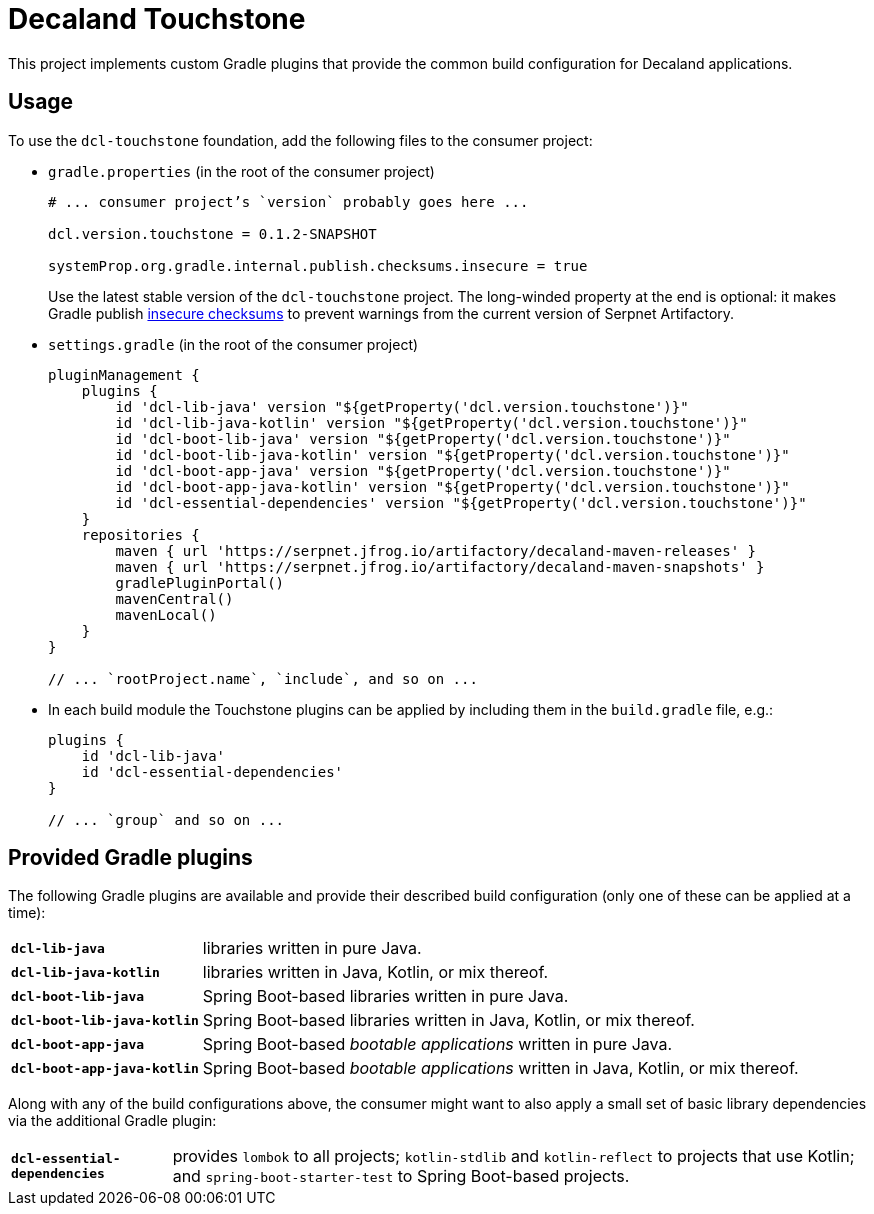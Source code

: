 = Decaland Touchstone

This project implements custom Gradle plugins that provide the common build configuration for Decaland applications.

== Usage

To use the `dcl-touchstone` foundation, add the following files to the consumer project:

* `gradle.properties` (in the root of the consumer project)
+
[source,properties]
----
# ... consumer project’s `version` probably goes here ...

dcl.version.touchstone = 0.1.2-SNAPSHOT

systemProp.org.gradle.internal.publish.checksums.insecure = true
----
+
Use the latest stable version of the `dcl-touchstone` project.
The long-winded property at the end is optional: it makes Gradle publish https://docs.gradle.org/6.0.1/release-notes.html[insecure checksums] to prevent warnings from the current version of Serpnet Artifactory.
* `settings.gradle` (in the root of the consumer project)
+
[source,groovy]
----
pluginManagement {
    plugins {
        id 'dcl-lib-java' version "${getProperty('dcl.version.touchstone')}"
        id 'dcl-lib-java-kotlin' version "${getProperty('dcl.version.touchstone')}"
        id 'dcl-boot-lib-java' version "${getProperty('dcl.version.touchstone')}"
        id 'dcl-boot-lib-java-kotlin' version "${getProperty('dcl.version.touchstone')}"
        id 'dcl-boot-app-java' version "${getProperty('dcl.version.touchstone')}"
        id 'dcl-boot-app-java-kotlin' version "${getProperty('dcl.version.touchstone')}"
        id 'dcl-essential-dependencies' version "${getProperty('dcl.version.touchstone')}"
    }
    repositories {
        maven { url 'https://serpnet.jfrog.io/artifactory/decaland-maven-releases' }
        maven { url 'https://serpnet.jfrog.io/artifactory/decaland-maven-snapshots' }
        gradlePluginPortal()
        mavenCentral()
        mavenLocal()
    }
}

// ... `rootProject.name`, `include`, and so on ...
----
* In each build module the Touchstone plugins can be applied by including them in the `build.gradle` file, e.g.:
+
[source,groovy]
----
plugins {
    id 'dcl-lib-java'
    id 'dcl-essential-dependencies'
}

// ... `group` and so on ...
----

== Provided Gradle plugins

The following Gradle plugins are available and provide their described build configuration (only one of these can be applied at a time):

[horizontal]
`*dcl-lib-java*`:: libraries written in pure Java.
`*dcl-lib-java-kotlin*`:: libraries written in Java, Kotlin, or mix thereof.
`*dcl-boot-lib-java*`:: Spring Boot-based libraries written in pure Java.
`*dcl-boot-lib-java-kotlin*`:: Spring Boot-based libraries written in Java, Kotlin, or mix thereof.
`*dcl-boot-app-java*`:: Spring Boot-based _bootable applications_ written in pure Java.
`*dcl-boot-app-java-kotlin*`:: Spring Boot-based _bootable applications_ written in Java, Kotlin, or mix thereof.

Along with any of the build configurations above, the consumer might want to also apply a small set of basic library dependencies via the additional Gradle plugin:

[horizontal]
`*dcl-essential-dependencies*`:: provides `lombok` to all projects; `kotlin-stdlib` and `kotlin-reflect` to projects that use Kotlin; and `spring-boot-starter-test` to Spring Boot-based projects.
